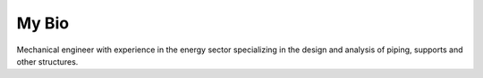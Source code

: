 My Bio
======

Mechanical engineer with experience in the energy sector specializing in the
design and analysis of piping, supports and other structures.
